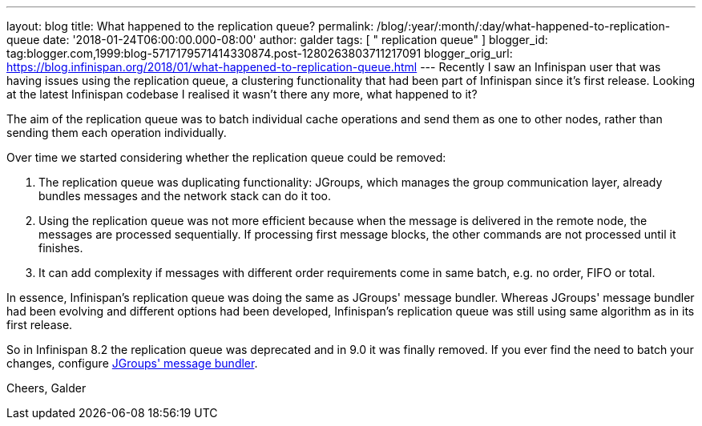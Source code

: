 ---
layout: blog
title: What happened to the replication queue?
permalink: /blog/:year/:month/:day/what-happened-to-replication-queue
date: '2018-01-24T06:00:00.000-08:00'
author: galder
tags: [ " replication queue" ]
blogger_id: tag:blogger.com,1999:blog-5717179571414330874.post-1280263803711217091
blogger_orig_url: https://blog.infinispan.org/2018/01/what-happened-to-replication-queue.html
---
Recently I saw an Infinispan user that was having issues using the
replication queue, a clustering functionality that had been part of
Infinispan since it's first release. Looking at the latest Infinispan
codebase I realised it wasn't there any more, what happened to it?

The aim of the replication queue was to batch individual cache
operations and send them as one to other nodes, rather than sending them
each operation individually.

Over time we started considering whether the replication queue could be
removed:


. The replication queue was duplicating functionality: JGroups, which
manages the group communication layer, already bundles messages and the
network stack can do it too.
. Using the replication queue was not more efficient because when the
message is delivered in the remote node, the messages are processed
sequentially. If processing first message blocks, the other commands are
not processed until it finishes.
. It can add complexity if messages with different order requirements
come in same batch, e.g. no order, FIFO or total.

In essence, Infinispan's replication queue was doing the same as
JGroups' message bundler. Whereas JGroups' message bundler had been
evolving and different options had been developed, Infinispan's
replication queue was still using same algorithm as in its first
release.

So in Infinispan 8.2 the replication queue was deprecated and in 9.0 it
was finally removed. If you ever find the need to batch your changes,
configure
http://www.jgroups.org/manual/html/user-advanced.html#MessageBundling[JGroups'
message bundler].

Cheers,
Galder
